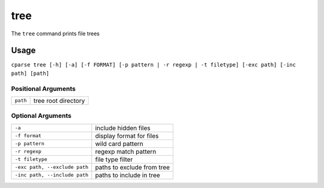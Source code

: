
=================
tree
=================

The ``tree`` command prints file trees


Usage
-----------------------------------------

``cparse tree [-h] [-a] [-f FORMAT] [-p pattern | -r regexp | -t filetype] [-exc path] [-inc path] [path]``


Positional Arguments
"""""""""""""""""""""""""

+----------+---------------------+
| ``path`` | tree root directory |
+----------+---------------------+

Optional Arguments
"""""""""""""""""""""""""

+-------------------------------+----------------------------+
| ``-a``                        | include hidden files       |
+-------------------------------+----------------------------+
| ``-f format``                 | display format for files   |
+-------------------------------+----------------------------+
| ``-p pattern``                | wild card pattern          |
+-------------------------------+----------------------------+
| ``-r regexp``                 | regexp match pattern       |
+-------------------------------+----------------------------+
| ``-t filetype``               | file type filter           |
+-------------------------------+----------------------------+
| ``-exc path, --exclude path`` | paths to exclude from tree |
+-------------------------------+----------------------------+
| ``-inc path, --include path`` | paths to include in tree   |
+-------------------------------+----------------------------+
